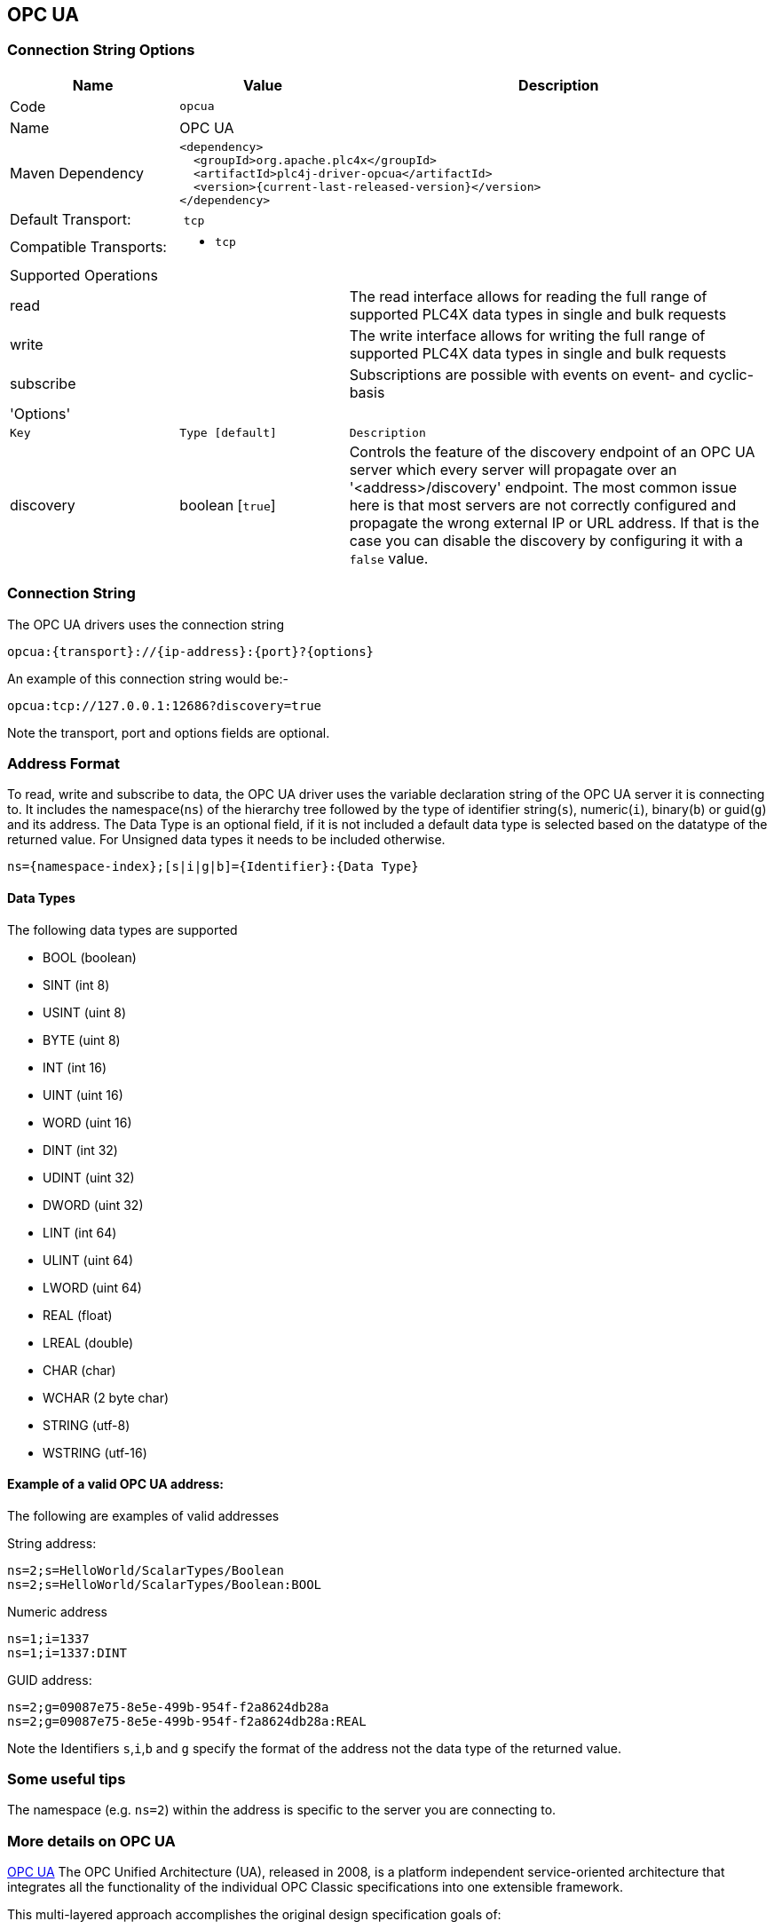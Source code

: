 //
//  Licensed to the Apache Software Foundation (ASF) under one or more
//  contributor license agreements.  See the NOTICE file distributed with
//  this work for additional information regarding copyright ownership.
//  The ASF licenses this file to You under the Apache License, Version 2.0
//  (the "License"); you may not use this file except in compliance with
//  the License.  You may obtain a copy of the License at
//
//      http://www.apache.org/licenses/LICENSE-2.0
//
//  Unless required by applicable law or agreed to in writing, software
//  distributed under the License is distributed on an "AS IS" BASIS,
//  WITHOUT WARRANTIES OR CONDITIONS OF ANY KIND, either express or implied.
//  See the License for the specific language governing permissions and
//  limitations under the License.
//
:imagesdir: ../../images/users/protocols
:icons: font

== OPC UA
=== Connection String Options

[cols="2,2a,5a"]
|===
|Name |Value |Description

|Code
2+|`opcua`

|Name
2+|OPC UA

|Maven Dependency
2+|

----

<dependency>
  <groupId>org.apache.plc4x</groupId>
  <artifactId>plc4j-driver-opcua</artifactId>
  <version>{current-last-released-version}</version>
</dependency>

----

|Default Transport:
2+| `tcp`

|Compatible Transports:
2+| - `tcp`


3+|Supported Operations

| read      | |The read interface allows for reading the full range of supported PLC4X data types in single and bulk requests
| write     | |The write interface allows for writing the full range of supported PLC4X data types in single and bulk requests
| subscribe | |Subscriptions are possible with events on event- and cyclic-basis


3+|'Options'

|`Key`         |   `Type [default]`    | `Description` |
discovery  |   boolean [`true`] | Controls the feature of the discovery endpoint of an OPC UA server which every server
will propagate over an '<address>/discovery' endpoint. The most common issue here is that most servers are not correctly
configured and propagate the wrong external IP or URL address. If that is the case you can disable the discovery by
configuring it with a `false` value. |


|===

=== Connection String

The OPC UA drivers uses the connection string

----

opcua:{transport}://{ip-address}:{port}?{options}

----

An example of this connection string would be:-

----

opcua:tcp://127.0.0.1:12686?discovery=true

----

Note the transport, port and options fields are optional.


=== Address Format
To read, write and subscribe to data, the OPC UA driver uses the variable declaration string of the OPC UA server it is
connecting to.
It includes the namespace(`ns`) of the hierarchy tree followed by the type of identifier string(`s`), numeric(`i`),
binary(`b`) or guid(`g`) and its address. The Data Type is an optional field, if it is not included a default data type
is selected based on the datatype of the returned value. For Unsigned data types it needs to be included otherwise.

----

ns={namespace-index};[s|i|g|b]={Identifier}:{Data Type}

----

==== Data Types

The following data types are supported

- BOOL (boolean)
- SINT (int 8)
- USINT (uint 8)
- BYTE (uint 8)
- INT (int 16)
- UINT (uint 16)
- WORD (uint 16)
- DINT (int 32)
- UDINT (uint 32)
- DWORD (uint 32)
- LINT (int 64)
- ULINT (uint 64)
- LWORD (uint 64)
- REAL (float)
- LREAL (double)
- CHAR (char)
- WCHAR (2 byte char)
- STRING (utf-8)
- WSTRING (utf-16)


==== Example of a valid OPC UA address:

The following are examples of valid addresses

String address:
----
ns=2;s=HelloWorld/ScalarTypes/Boolean
ns=2;s=HelloWorld/ScalarTypes/Boolean:BOOL
----
Numeric address
----
ns=1;i=1337
ns=1;i=1337:DINT
----
GUID address:
----
ns=2;g=09087e75-8e5e-499b-954f-f2a8624db28a
ns=2;g=09087e75-8e5e-499b-954f-f2a8624db28a:REAL
----

Note the Identifiers `s`,`i`,`b` and `g` specify the format of the address not the data type of the returned value.

=== Some useful tips

The namespace (e.g. `ns=2`) within the address is specific to the server you are connecting to.


=== More details on OPC UA

https://opcfoundation.org/about/opc-technologies/opc-ua/[OPC UA]
The OPC Unified Architecture (UA), released in 2008, is a platform independent service-oriented architecture that integrates all the functionality of the individual OPC Classic specifications into one extensible framework.

This multi-layered approach accomplishes the original design specification goals of:

* Functional equivalence: all COM OPC Classic specifications are mapped to UA
* Platform independence: from an embedded micro-controller to cloud-based infrastructure
* Secure: encryption, authentication, and auditing
* Extensible: ability to add new features without affecting existing applications
* Comprehensive information modeling: for defining complex information

=== More details


The client SDK within the https://projects.eclipse.org/projects/iot.milo[Eclipse Milo] project is used as the basis for the PLC4X OPC UA driver.


|===

